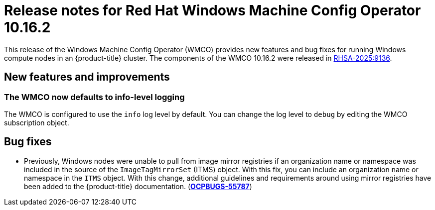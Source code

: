 // Module included in the following assemblies:
//
// * windows_containers/wmco_rn/windows-containers-release-notes-10-16-x.adoc

:_mod-docs-content-type: CONCEPT
[id="windows-containers-release-notes-10-16-2_{context}"]
= Release notes for Red{nbsp}Hat Windows Machine Config Operator 10.16.2

This release of the Windows Machine Config Operator (WMCO) provides new features and bug fixes for running Windows compute nodes in an {product-title} cluster. The components of the WMCO 10.16.2 were released in link:https://access.redhat.com/errata/RHSA-2025:9136[RHSA-2025:9136].

[id="wmco-10-16-2-new-features"]
== New features and improvements

[id="wmco-10-16-2-new-features-debuglogging"]
=== The WMCO now defaults to info-level logging
The WMCO is configured to use the `info` log level by default. You can change the log level to `debug` by editing the WMCO subscription object. 

[id="wmco-10-16-2-bug-fixes"]
== Bug fixes

* Previously, Windows nodes were unable to pull from image mirror registries if an organization name or namespace was included in the source of the `ImageTagMirrorSet` (ITMS) object. With this fix, you can include an organization name or namespace in the `ITMS` object. With this change, additional guidelines and requirements around using mirror registries have been added to the {product-title} documentation. (link:https://issues.redhat.com/browse/OCPBUGS-55787[*OCPBUGS-55787*])
// The "additional guidelines and requirements" are forthcoming in https://github.com/openshift/openshift-docs/pull/93939
